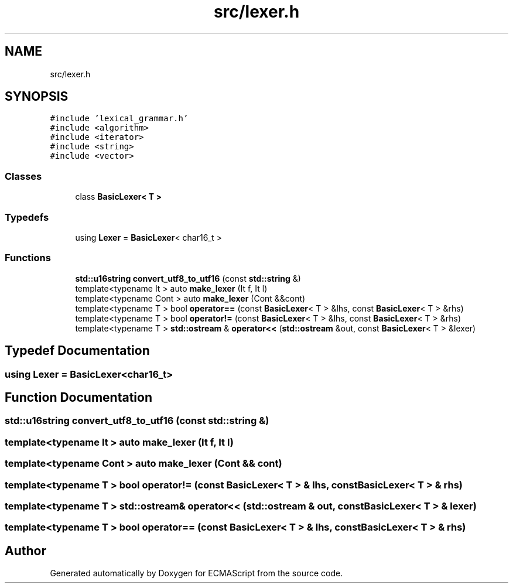 .TH "src/lexer.h" 3 "Sun Apr 30 2017" "ECMAScript" \" -*- nroff -*-
.ad l
.nh
.SH NAME
src/lexer.h
.SH SYNOPSIS
.br
.PP
\fC#include 'lexical_grammar\&.h'\fP
.br
\fC#include <algorithm>\fP
.br
\fC#include <iterator>\fP
.br
\fC#include <string>\fP
.br
\fC#include <vector>\fP
.br

.SS "Classes"

.in +1c
.ti -1c
.RI "class \fBBasicLexer< T >\fP"
.br
.in -1c
.SS "Typedefs"

.in +1c
.ti -1c
.RI "using \fBLexer\fP = \fBBasicLexer\fP< char16_t >"
.br
.in -1c
.SS "Functions"

.in +1c
.ti -1c
.RI "\fBstd::u16string\fP \fBconvert_utf8_to_utf16\fP (const \fBstd::string\fP &)"
.br
.ti -1c
.RI "template<typename It > auto \fBmake_lexer\fP (It f, It l)"
.br
.ti -1c
.RI "template<typename Cont > auto \fBmake_lexer\fP (Cont &&cont)"
.br
.ti -1c
.RI "template<typename T > bool \fBoperator==\fP (const \fBBasicLexer\fP< T > &lhs, const \fBBasicLexer\fP< T > &rhs)"
.br
.ti -1c
.RI "template<typename T > bool \fBoperator!=\fP (const \fBBasicLexer\fP< T > &lhs, const \fBBasicLexer\fP< T > &rhs)"
.br
.ti -1c
.RI "template<typename T > \fBstd::ostream\fP & \fBoperator<<\fP (\fBstd::ostream\fP &out, const \fBBasicLexer\fP< T > &lexer)"
.br
.in -1c
.SH "Typedef Documentation"
.PP 
.SS "using \fBLexer\fP =  \fBBasicLexer\fP<char16_t>"

.SH "Function Documentation"
.PP 
.SS "\fBstd::u16string\fP convert_utf8_to_utf16 (const \fBstd::string\fP &)"

.SS "template<typename It > auto make_lexer (It f, It l)"

.SS "template<typename Cont > auto make_lexer (Cont && cont)"

.SS "template<typename T > bool operator!= (const \fBBasicLexer\fP< T > & lhs, const \fBBasicLexer\fP< T > & rhs)"

.SS "template<typename T > \fBstd::ostream\fP& operator<< (\fBstd::ostream\fP & out, const \fBBasicLexer\fP< T > & lexer)"

.SS "template<typename T > bool operator== (const \fBBasicLexer\fP< T > & lhs, const \fBBasicLexer\fP< T > & rhs)"

.SH "Author"
.PP 
Generated automatically by Doxygen for ECMAScript from the source code\&.
